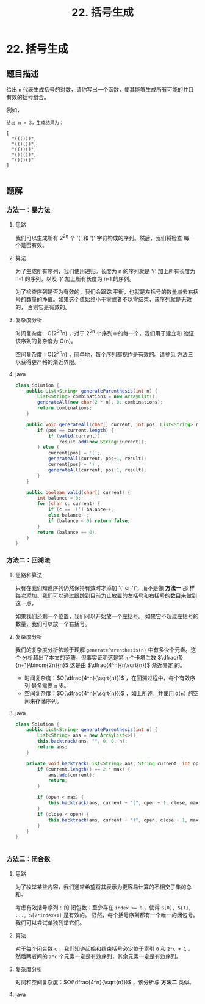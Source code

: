 #+TITLE:22. 括号生成
* 22. 括号生成
** 题目描述

给出 =n= 代表生成括号的对数，请你写出一个函数，使其能够生成所有可能的并且有效的括号组合。

例如，
#+begin_example
给出 n = 3，生成结果为：

[
  "((()))",
  "(()())",
  "(())()",
  "()(())",
  "()()()"
]

#+end_example

** 题解

*** 方法一：暴力法
**** 思路
我们可以生成所有  2^{2n} 个 '(' 和 ')' 字符构成的序列。然后，我们将检查
每一个是否有效。

**** 算法
为了生成所有序列，我们使用递归。长度为 n 的序列就是 '(' 加上所有长度为
n-1 的序列，以及 ')' 加上所有长度为 n-1 的序列。

为了检查序列是否为有效的，我们会跟踪 平衡，也就是左括号的数量减去右括
号的数量的净值。如果这个值始终小于零或者不以零结束，该序列就是无效的，
否则它是有效的。

**** 复杂度分析
时间复杂度：O(2^{2n}n) ，对于 2^{2n} 个序列中的每一个，我们用于建立和
验证该序列的复杂度为 O(n)。

空间复杂度：O(2^{2n}n) ，简单地，每个序列都视作是有效的。请参见 方法三
以获得更严格的渐近界限。

**** java
#+BEGIN_SRC java
  class Solution {
      public List<String> generateParenthesis(int n) {
          List<String> combinations = new ArrayList();
          generateAll(new char[2 * n], 0, combinations);
          return combinations;
      }

      public void generateAll(char[] current, int pos, List<String> result) {
          if (pos == current.length) {
              if (valid(current))
                  result.add(new String(current));
          } else {
              current[pos] = '(';
              generateAll(current, pos+1, result);
              current[pos] = ')';
              generateAll(current, pos+1, result);
          }
      }

      public boolean valid(char[] current) {
          int balance = 0;
          for (char c: current) {
              if (c == '(') balance++;
              else balance--;
              if (balance < 0) return false;
          }
          return (balance == 0);
      }
  }
#+END_SRC

*** 方法二：回溯法

**** 思路和算法

只有在我们知道序列仍然保持有效时才添加 '(' or ')'，而不是像 *方法一* 那
样每次添加。我们可以通过跟踪到目前为止放置的左括号和右括号的数目来做到
这一点，

如果我们还剩一个位置，我们可以开始放一个左括号。 如果它不超过左括号的
数量，我们可以放一个右括号。


**** 复杂度分析
我们的复杂度分析依赖于理解 =generateParenthesis(n)= 中有多少个元素。这个
分析超出了本文的范畴，但事实证明这是第 =n= 个卡塔兰数
$\dfrac{1}{n+1}\binom{2n}{n}$ 这是由 $\dfrac{4^n}{n\sqrt{n}}$ 渐近界定
的。

- 时间复杂度：$O(\dfrac{4^n}{\sqrt{n}})$ ，在回溯过程中，每个有效序列
  最多需要 =n= 步。
- 空间复杂度：$O(\dfrac{4^n}{\sqrt{n}})$ ，如上所述，并使用 =O(n)= 的空
  间来存储序列。
**** java
#+BEGIN_SRC java
class Solution {
    public List<String> generateParenthesis(int n) {
        List<String> ans = new ArrayList<>();
        this.backtrack(ans, "", 0, 0, n);
        return ans;
    }

    private void backtrack(List<String> ans, String current, int open, int close, int max) {
        if (current.length() == 2 * max) {
            ans.add(current);
            return;
        }

        if (open < max) {
            this.backtrack(ans, current + "(", open + 1, close, max);
        }
        if (close < open) {
            this.backtrack(ans, current + ")", open, close + 1, max);
        }
    }
}


#+END_SRC

*** 方法三：闭合数
**** 思路
为了枚举某些内容，我们通常希望将其表示为更容易计算的不相交子集的总和。

考虑有效括号序列 ~S~ 的 闭包数：至少存在 ~index >= 0~ ，使得 ~S[0], S[1],
..., S[2*index+1]~ 是有效的。 显然，每个括号序列都有一个唯一的闭包号。
我们可以尝试单独列举它们。
**** 算法


对于每个闭合数 ~c~ ，我们知道起始和结束括号必定位于索引 ~0~ 和 ~2*c + 1~ 。
然后两者间的 ~2*c~ 个元素一定是有效序列，其余元素一定是有效序列。
**** 复杂度分析

时间和空间复杂度：$O(\dfrac{4^n}{\sqrt{n}})$ ，该分析与 *方法二* 类似。
**** java
#+BEGIN_SRC java

#+END_SRC
